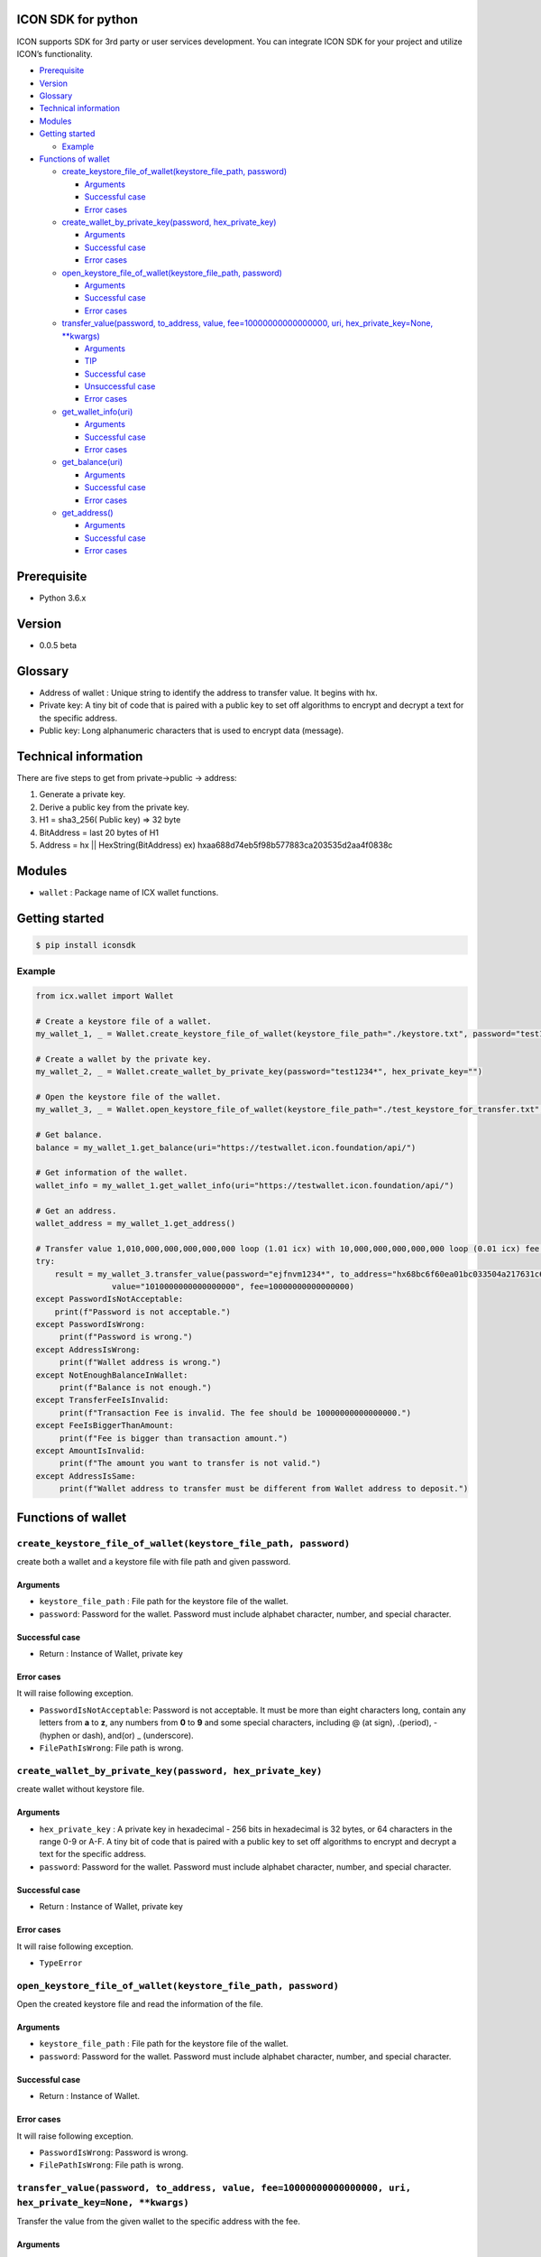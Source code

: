 ICON SDK for python
===================

ICON supports SDK for 3rd party or user services development. You can
integrate ICON SDK for your project and utilize ICON’s functionality.

-  `Prerequisite <#prerequisite>`__
-  `Version <#version>`__
-  `Glossary <#glossary>`__
-  `Technical information <#technical-information>`__
-  `Modules <#modules>`__
-  `Getting started <#getting-started>`__

   -  `Example <#example>`__

-  `Functions of wallet <#functions-of-wallet>`__

   -  `create_keystore_file_of_wallet(keystore_file_path,
      password) <#createkeystorefileofwallet>`__

      -  `Arguments <#arguments>`__
      -  `Successful case <#successful-case>`__
      -  `Error cases <#error-cases>`__

   -  `create_wallet_by_private_key(password,
      hex_private_key) <#createwalletbyprivatekeypassword-hexprivatekey>`__

      -  `Arguments <#arguments>`__
      -  `Successful case <#successful-case>`__
      -  `Error cases <#error-cases>`__

   -  `open_keystore_file_of_wallet(keystore_file_path,
      password) <#openkeystorefileofwalletkeystorefilepath-password>`__

      -  `Arguments <#arguments>`__
      -  `Successful case <#successful-case>`__
      -  `Error cases <#error-cases>`__

   -  `transfer_value(password, to_address, value,
      fee=10000000000000000, uri, hex_private_key=None,
      \**kwargs) <#transfervaluepassword-toaddress-value-fee10000000000000000-uri-hexprivatekeynone-kwargs>`__

      -  `Arguments <#arguments>`__
      -  `TIP <#tip>`__
      -  `Successful case <#successful-case>`__
      -  `Unsuccessful case <#unsuccessful-case>`__
      -  `Error cases <#error-cases>`__

   -  `get_wallet_info(uri) <#getwalletinfouri>`__

      -  `Arguments <#arguments>`__
      -  `Successful case <#successful-case>`__
      -  `Error cases <#error-cases>`__

   -  `get_balance(uri) <#getbalanceuri>`__

      -  `Arguments <#arguments>`__
      -  `Successful case <#successful-case>`__
      -  `Error cases <#error-cases>`__

   -  `get_address() <#getaddress>`__

      -  `Arguments <#arguments>`__
      -  `Successful case <#successful-case>`__
      -  `Error cases <#error-cases>`__

Prerequisite
============

-  Python 3.6.x

Version
=======

-  0.0.5 beta

Glossary
========

-  Address of wallet : Unique string to identify the address to transfer
   value. It begins with hx.

-  Private key: A tiny bit of code that is paired with a public key to
   set off algorithms to encrypt and decrypt a text for the specific
   address.

-  Public key: Long alphanumeric characters that is used to encrypt data
   (message).

Technical information
=====================

There are five steps to get from private->public -> address:

1. Generate a private key.

2. Derive a public key from the private key.

3. H1 = sha3_256( Public key) => 32 byte

4. BitAddress = last 20 bytes of H1

5. Address = hx \|\| HexString(BitAddress) ex)
   hxaa688d74eb5f98b577883ca203535d2aa4f0838c

Modules
=======

-  ``wallet`` : Package name of ICX wallet functions.

Getting started
===============

.. code:: shell

    $ pip install iconsdk

Example
-------

.. code:: python


    from icx.wallet import Wallet

    # Create a keystore file of a wallet.
    my_wallet_1, _ = Wallet.create_keystore_file_of_wallet(keystore_file_path="./keystore.txt", password="test1234*")

    # Create a wallet by the private key.
    my_wallet_2, _ = Wallet.create_wallet_by_private_key(password="test1234*", hex_private_key="")

    # Open the keystore file of the wallet.
    my_wallet_3, _ = Wallet.open_keystore_file_of_wallet(keystore_file_path="./test_keystore_for_transfer.txt", password="ejfnvm1234*")

    # Get balance.
    balance = my_wallet_1.get_balance(uri="https://testwallet.icon.foundation/api/")

    # Get information of the wallet.
    wallet_info = my_wallet_1.get_wallet_info(uri="https://testwallet.icon.foundation/api/")

    # Get an address.
    wallet_address = my_wallet_1.get_address()

    # Transfer value 1,010,000,000,000,000,000 loop (1.01 icx) with 10,000,000,000,000,000 loop (0.01 icx) fee.
    try:
        result = my_wallet_3.transfer_value(password="ejfnvm1234*", to_address="hx68bc6f60ea01bc033504a217631c601386be26b7", \
                    value="1010000000000000000", fee=10000000000000000)
    except PasswordIsNotAcceptable:
        print(f"Password is not acceptable.")
    except PasswordIsWrong:
         print(f"Password is wrong.")
    except AddressIsWrong:
         print(f"Wallet address is wrong.")
    except NotEnoughBalanceInWallet:
         print(f"Balance is not enough.")
    except TransferFeeIsInvalid:
         print(f"Transaction Fee is invalid. The fee should be 10000000000000000.")
    except FeeIsBiggerThanAmount:
         print(f"Fee is bigger than transaction amount.")
    except AmountIsInvalid:
         print(f"The amount you want to transfer is not valid.")
    except AddressIsSame:
         print(f"Wallet address to transfer must be different from Wallet address to deposit.")

Functions of wallet
===================

``create_keystore_file_of_wallet(keystore_file_path, password)``
----------------------------------------------------------------

create both a wallet and a keystore file with file path and given
password.

Arguments
~~~~~~~~~

-  ``keystore_file_path`` : File path for the keystore file of the
   wallet.

-  ``password``: Password for the wallet. Password must include alphabet
   character, number, and special character.

Successful case
~~~~~~~~~~~~~~~

-  Return : Instance of Wallet, private key

Error cases
~~~~~~~~~~~

It will raise following exception.

-  ``PasswordIsNotAcceptable``: Password is not acceptable. It must be
   more than eight characters long, contain any letters from **a** to
   **z**, any numbers from **0** to **9** and some special characters,
   including @ (at sign), .(period), -(hyphen or dash), and(or) \_
   (underscore).

-  ``FilePathIsWrong``: File path is wrong.

``create_wallet_by_private_key(password, hex_private_key)``
-------------------------------------------------

create wallet without keystore file.

.. _arguments-1:

Arguments
~~~~~~~~~

-  ``hex_private_key`` : A private key in hexadecimal - 256 bits in
   hexadecimal is 32 bytes, or 64 characters in the range 0-9 or A-F. A
   tiny bit of code that is paired with a public key to set off
   algorithms to encrypt and decrypt a text for the specific address.

-  ``password``: Password for the wallet. Password must include alphabet
   character, number, and special character.

.. _successful-case-1:

Successful case
~~~~~~~~~~~~~~~

-  Return : Instance of Wallet, private key

.. _error-cases-1:

Error cases
~~~~~~~~~~~

It will raise following exception.

-  ``TypeError``

``open_keystore_file_of_wallet(keystore_file_path, password)``
--------------------------------------------------------------

Open the created keystore file and read the information of the file.

.. _arguments-2:

Arguments
~~~~~~~~~

-  ``keystore_file_path`` : File path for the keystore file of the
   wallet.

-  ``password``: Password for the wallet. Password must include alphabet
   character, number, and special character.

.. _successful-case-2:

Successful case
~~~~~~~~~~~~~~~

-  Return : Instance of Wallet.

.. _error-cases-2:

Error cases
~~~~~~~~~~~

It will raise following exception.

-  ``PasswordIsWrong``: Password is wrong.

-  ``FilePathIsWrong``: File path is wrong.

``transfer_value(password, to_address, value, fee=10000000000000000, uri, hex_private_key=None, **kwargs)``
-----------------------------------------------------------------------------------------------------------

Transfer the value from the given wallet to the specific address with
the fee.

.. _arguments-3:

Arguments
~~~~~~~~~

-  ``password`` : Password for the wallet in keystore file used in
   open_wallet_from_file()

-  ``to_address``: Address of the wallet

-  ``value`` : Amount of money

-  ``fee`` : Transfer fee (10000000000000000 loop)

-  ``uri`` : URI of ICON API. The default value is
   ‘https://testwallet.icon.foundation/api/’, test net. You can use
   another URI of ICON API for various test net like Ethereum.

-  ``kwargs`` : (Optional) Reserved for the next version

TIP
~~~

-  ``value`` and ``fee`` are integer with decimal point 10^18. Ex) 1.10 icx =>
   1.10 X 1,000,000,000,000,000,000 = 1,100,000,000,000,000,000 loop.

-  Need to wait for a while after transfer value. Because it takes time to make consensus among nodes. We recommend 0.3 sec at least.


.. _successful-case-3:

Successful case
~~~~~~~~~~~~~~~

-  Return : Response

.. code:: json

    {
        "jsonrpc": "2.0",
        "result": {
            "response_code": 0,
            "tx_hash": "4bf74e6aeeb43bde5dc8d5b62537a33ac8eb7605ebbdb51b015c1881b45b3aed"
        },
        "id":2
    }

-  ``response_code``: JSON RPC error code.
-  ``tx_hash``: Hash data of the result. Use icx_getTransactionResult to
   get the result.
-  ``id``: It MUST be the same as the value of the id member in the
   Request Object.

   -  If there was an error in detecting the id in the Request object
      (e.g. Parse error/Invalid Request), it MUST be Null.

Unsuccessful case
~~~~~~~~~~~~~~~~~

-  Return : Response

.. code:: json

    {
        "jsonrpc": "2.0",
        "result": {
            "message": "create tx message",
            "response_code": -11
        },
        "id": 2
    }

.. _error-cases-3:

Error cases
~~~~~~~~~~~

It will raise following exception.

-  ``AddressIsWrong`` : Wallet address is wrong.

-  ``PasswordIsWrong``: Password is wrong.

-  ``NoEnoughBalanceInWallet`` : Sender’s wallet does not have enough
   balance.

-  ``TransferFeeIsInvalid`` : Transfer fee is invalid.

-  ``TimestampIsNotCorrect`` : Timestamp is not correct. (Adjust your
   computer’s time and date.)

``get_wallet_info(uri)``
------------------------

Get the keystore file information and the balance.

.. _arguments-4:

Arguments
~~~~~~~~~

-  ``uri`` : URI of ICON API. The default value is
   ‘https://testwallet.icon.foundation/api/’, test net. You can use
   another URI of ICON API for various test net like Ethereum.

.. _successful-case-4:

Successful case
~~~~~~~~~~~~~~~

Return dictionary with sub items like below.

-  ``balance`` : the balance of this wallet

-  ``depositAddress``: the address of this wallet

-  ``completedTransactions`` : list of dictionary to store completed
   transactions

   -  ``requestedTime`` : The time when the transaction was requested

   -  ``transactionType`` : deposit or withdraw

   -  ``transactionID`` : ID of transaction to track

   -  ``amount`` : The amount of money

-  ``pendingTransactions`` : list of dictionary to store pending
   transactions

   -  ``requestedTime`` : The time when the transaction was requested

   -  ``transactionType`` : deposit or withdraw

   -  ``transactionID`` : ID of transaction to track

   -  ``amount`` : The amount of money

.. _error-cases-4:

Error cases
~~~~~~~~~~~

It will raise following exception.

-  ``AddressIsWrong`` : Address is wrong.

``get_balance(uri)``
--------------------

Get the balance of all addresses in the current wallet.

.. _arguments-5:

Arguments
~~~~~~~~~

-  ``uri`` : URI of ICON API. The default value is
   ‘https://testwallet.icon.foundation/api/’, test net. You can use
   another URI of ICON API for various test net like Ethereum.

.. _successful-case-5:

Successful case
~~~~~~~~~~~~~~~

-  Return integer with decimal point 10^18. Ex) 1.10 icx => It will
   return 1,100,000,000,000,000,000.

.. _error-cases-5:

Error cases
~~~~~~~~~~~

It will raise following exception.

-  ``AddressIsWrong`` : Address is wrong.

``get_address()``
-----------------

Get the address of wallet.

.. _arguments-6:

Arguments
~~~~~~~~~

-  N/A

.. _successful-case-6:

Successful case
~~~~~~~~~~~~~~~

-  Return string of wallet address begins from ‘hx’.

.. _error-cases-6:

Error cases
~~~~~~~~~~~

It will raise following exception.

-  ``AddressIsWrong`` : Address is wrong.
